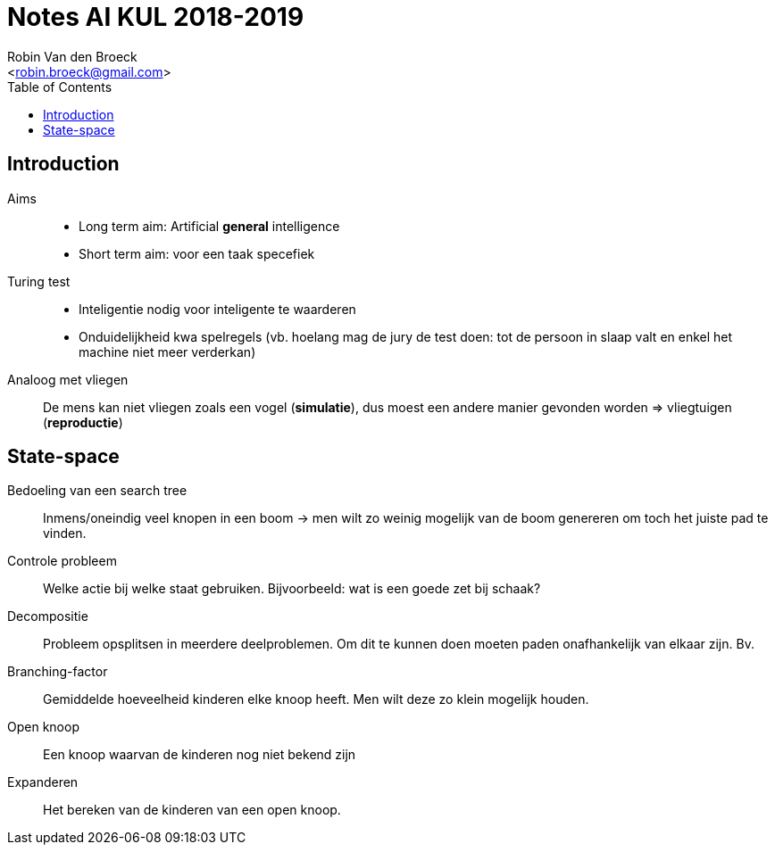 = Notes AI KUL 2018-2019
:toc:
:Author: Robin Van den Broeck
:Email: <robin.broeck@gmail.com>

== Introduction
:Date: 25-09-2018

// TODO: defenition of general intelligence
Aims::
* Long term aim: Artificial *general* intelligence +
* Short term aim: voor een taak specefiek

Turing test::
* Inteligentie nodig voor inteligente te waarderen
* Onduidelijkheid kwa spelregels (vb. hoelang mag de jury de test doen: tot de persoon in slaap valt en enkel het machine niet meer verderkan)

Analoog met vliegen:: De mens kan niet vliegen zoals een vogel (*simulatie*), dus moest een andere manier gevonden worden => vliegtuigen (*reproductie*)

== State-space
:Date: 25-09-2018

Bedoeling van een search tree:: Inmens/oneindig veel knopen in een boom -> men wilt zo weinig mogelijk van de boom genereren om toch het juiste pad te vinden.

Controle probleem:: Welke actie bij welke staat gebruiken. Bijvoorbeeld: wat is een goede zet bij schaak?

Decompositie:: Probleem opsplitsen in meerdere deelproblemen. Om dit te kunnen doen moeten paden onafhankelijk van elkaar zijn. Bv.

Branching-factor:: Gemiddelde hoeveelheid kinderen elke knoop heeft. Men wilt deze zo klein mogelijk houden.

Open knoop:: Een knoop waarvan de kinderen nog niet bekend zijn

Expanderen:: Het bereken van de kinderen van een open knoop.
